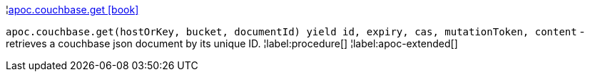 ¦xref::overview/apoc.couchbase/apoc.couchbase.get.adoc[apoc.couchbase.get icon:book[]] +

`apoc.couchbase.get(hostOrKey, bucket, documentId) yield id, expiry, cas, mutationToken, content` - retrieves a couchbase json document by its unique ID.
¦label:procedure[]
¦label:apoc-extended[]
